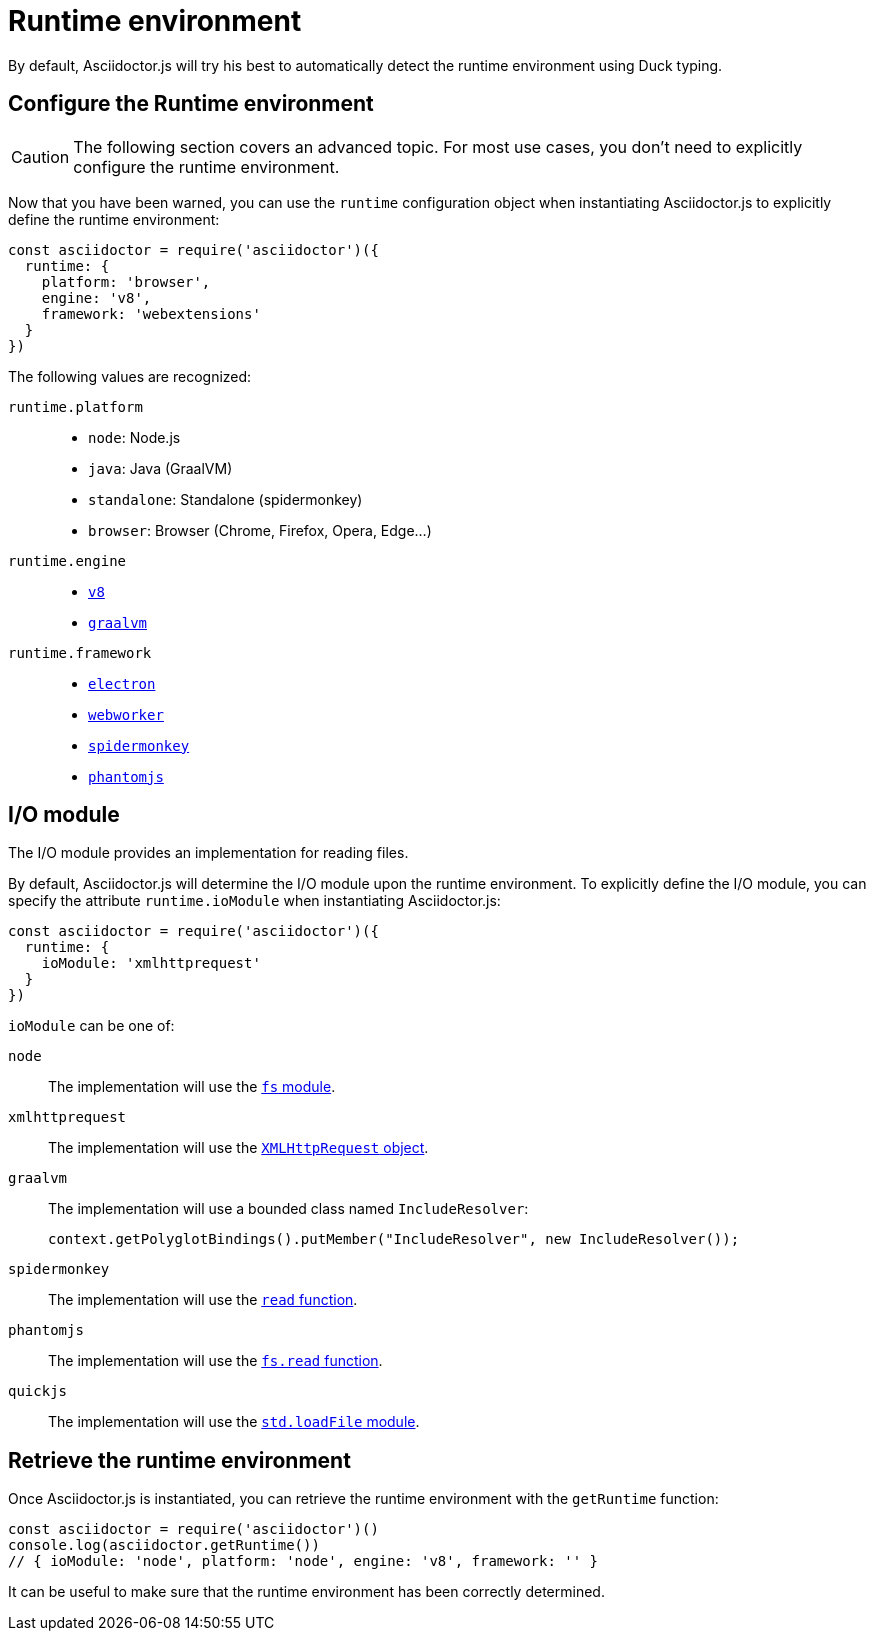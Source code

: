 = Runtime environment
:uri-xmlhttprequest: https://developer.mozilla.org/en-US/docs/Web/API/XMLHttpRequest/Using_XMLHttpRequest
:uri-spidermonkey-read: https://developer.mozilla.org/en-US/docs/Mozilla/Projects/SpiderMonkey/Introduction_to_the_JavaScript_shell#Built-in_functions
:uri-phantomjs-read: http://phantomjs.org/api/fs/method/read.html
:uri-node-fs: https://nodejs.org/api/fs.html
:uri-quickjs-read: https://bellard.org/quickjs/

:uri-v8: https://developers.google.com/v8
:uri-graalvm: https://www.graalvm.org
:uri-electron: https://electronjs.org
:uri-phantomjs: http://phantomjs.org
:uri-webworker: https://developer.mozilla.org/en-US/docs/Web/API/Web_Workers_API/Using_web_workers
:uri-spidermonkey: https://developer.mozilla.org/en-US/docs/Mozilla/Projects/SpiderMonkey

By default, Asciidoctor.js will try his best to automatically detect the runtime environment using Duck typing.

== Configure the Runtime environment

CAUTION: The following section covers an advanced topic. For most use cases, you don't need to explicitly configure the runtime environment.

Now that you have been warned,
you can use the `runtime` configuration object when instantiating Asciidoctor.js
to explicitly define the runtime environment:

```js
const asciidoctor = require('asciidoctor')({
  runtime: {
    platform: 'browser',
    engine: 'v8',
    framework: 'webextensions'
  }
})
```

The following values are recognized:

`runtime.platform`::

* `node`: Node.js
* `java`: Java (GraalVM)
* `standalone`: Standalone (spidermonkey)
* `browser`: Browser (Chrome, Firefox, Opera, Edge...)

`runtime.engine`::

* {uri-v8}[`v8`]
* {uri-graalvm}[`graalvm`]

`runtime.framework`::

* {uri-electron}[`electron`]
* {uri-webworker}[`webworker`]
* {uri-spidermonkey}[`spidermonkey`]
* {uri-phantomjs}[`phantomjs`]

== I/O module

The I/O module provides an implementation for reading files.

By default, Asciidoctor.js will determine the I/O module upon the runtime environment.
To explicitly define the I/O module,
you can specify the attribute `runtime.ioModule` when instantiating Asciidoctor.js:

```js
const asciidoctor = require('asciidoctor')({
  runtime: {
    ioModule: 'xmlhttprequest'
  }
})
```

`ioModule` can be one of:

`node`::
The implementation will use the {uri-node-fs}[`fs` module].

`xmlhttprequest`::
The implementation will use the {uri-xmlhttprequest}[`XMLHttpRequest` object].

`graalvm`::
The implementation will use a bounded class named `IncludeResolver`:
+
```java
context.getPolyglotBindings().putMember("IncludeResolver", new IncludeResolver());
```

`spidermonkey`::
The implementation will use the {uri-spidermonkey-read}[`read` function].

`phantomjs`::
The implementation will use the {uri-phantomjs-read}[`fs.read` function].

`quickjs`::
The implementation will use the {uri-quickjs-read}[`std.loadFile` module].

== Retrieve the runtime environment

Once Asciidoctor.js is instantiated, you can retrieve the runtime environment with the `getRuntime` function:

```js
const asciidoctor = require('asciidoctor')()
console.log(asciidoctor.getRuntime())
// { ioModule: 'node', platform: 'node', engine: 'v8', framework: '' }
```

It can be useful to make sure that the runtime environment has been correctly determined.
